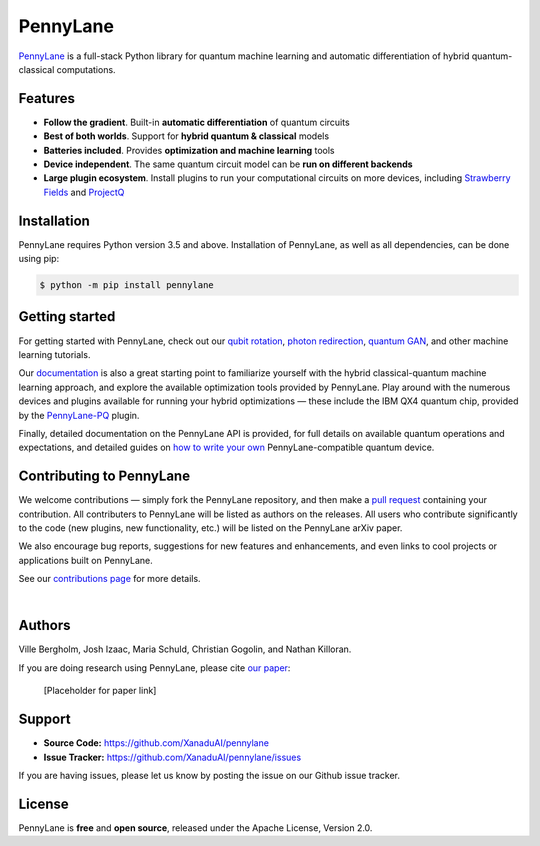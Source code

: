PennyLane
#######

.. image:: https://img.shields.io/travis/XanaduAI/pennylane/master.svg?style=for-the-badge
    :alt: Travis
    :target: https://travis-ci.org/XanaduAI/pennylane

.. image:: https://img.shields.io/codecov/c/github/xanaduai/pennylane/master.svg?style=for-the-badge
    :alt: Codecov coverage
    :target: https://codecov.io/gh/XanaduAI/pennylane

.. image:: https://img.shields.io/codacy/grade/bd14437d17494f16ada064d8026498dd.svg?style=for-the-badge
    :alt: Codacy grade
    :target: https://app.codacy.com/app/XanaduAI/pennylane?utm_source=github.com&utm_medium=referral&utm_content=XanaduAI/pennylane&utm_campaign=badger

.. image:: https://img.shields.io/readthedocs/pennylane.svg?style=for-the-badge
    :alt: Read the Docs
    :target: https://pennylane.readthedocs.io

.. image:: https://img.shields.io/pypi/v/PennyLane.svg?style=for-the-badge
    :alt: PyPI
    :target: https://pypi.org/project/PennyLane

.. image:: https://img.shields.io/pypi/pyversions/PennyLane.svg?style=for-the-badge
    :alt: PyPI - Python Version
    :target: https://pypi.org/project/PennyLane

`PennyLane <https://pennylane.readthedocs.io>`_ is a full-stack Python library for quantum machine
learning and automatic differentiation of hybrid quantum-classical computations.



Features
========

- **Follow the gradient**. Built-in **automatic differentiation** of quantum circuits

- **Best of both worlds**. Support for **hybrid quantum & classical** models

- **Batteries included**. Provides **optimization and machine learning** tools

- **Device independent**. The same quantum circuit model can be **run on different backends**

- **Large plugin ecosystem**. Install plugins to run your computational circuits on more devices, including `Strawberry Fields <https://github.com/XanaduAI/pennylane-sf>`_ and `ProjectQ <https://github.com/XanaduAI/pennylane-pq>`_



Installation
============

PennyLane requires Python version 3.5 and above. Installation of PennyLane, as well as all dependencies, can be done using pip:

.. code-block:: bash

    $ python -m pip install pennylane


Getting started
===============

For getting started with PennyLane, check out our `qubit rotation <https://pennylane.readthedocs.io/en/latest/tutorials/qubit_rotation.html>`_, `photon redirection <https://pennylane.readthedocs.io/en/latest/tutorials/photon_redirection.html>`_, `quantum GAN <https://pennylane.readthedocs.io/en/latest/tutorials/quantum_gan.html>`_, and other machine learning tutorials.

Our `documentation <https://pennylane.readthedocs.io>`_ is also a great starting point to familiarize yourself with the hybrid classical-quantum machine learning approach, and explore the available optimization tools provided by PennyLane. Play around with the numerous devices and plugins available for running your hybrid optimizations — these include the IBM QX4 quantum chip, provided by the `PennyLane-PQ <https://github.com/XanaduAI/pennylane-pq>`_ plugin.

Finally, detailed documentation on the PennyLane API is provided, for full details on available quantum operations and expectations, and detailed guides on `how to write your own <https://pennylane.readthedocs.io/en/latest/API/overview.html>`_ PennyLane-compatible quantum device.


Contributing to PennyLane
=================================

We welcome contributions — simply fork the PennyLane repository, and then make a
`pull request <https://help.github.com/articles/about-pull-requests/>`_ containing your contribution.  All contributers to PennyLane will be listed as authors on the releases. All users who contribute significantly to the code (new plugins, new functionality, etc.) will be listed on the PennyLane arXiv paper.

We also encourage bug reports, suggestions for new features and enhancements, and even links to cool projects or applications built on PennyLane.

See our `contributions page <https://github.com/XanaduAI/pennylane/blob/master/.github/CONTRIBUTING.md>`_
for more details.

|

Authors
=======

Ville Bergholm, Josh Izaac, Maria Schuld, Christian Gogolin, and Nathan Killoran.

If you are doing research using PennyLane, please cite `our paper <https://arxiv.org/abs/XXXX.XXXXX>`_:

  [Placeholder for paper link]


Support
=======

- **Source Code:** https://github.com/XanaduAI/pennylane
- **Issue Tracker:** https://github.com/XanaduAI/pennylane/issues

If you are having issues, please let us know by posting the issue on our Github issue tracker.


License
=======

PennyLane is **free** and **open source**, released under the Apache License, Version 2.0.
